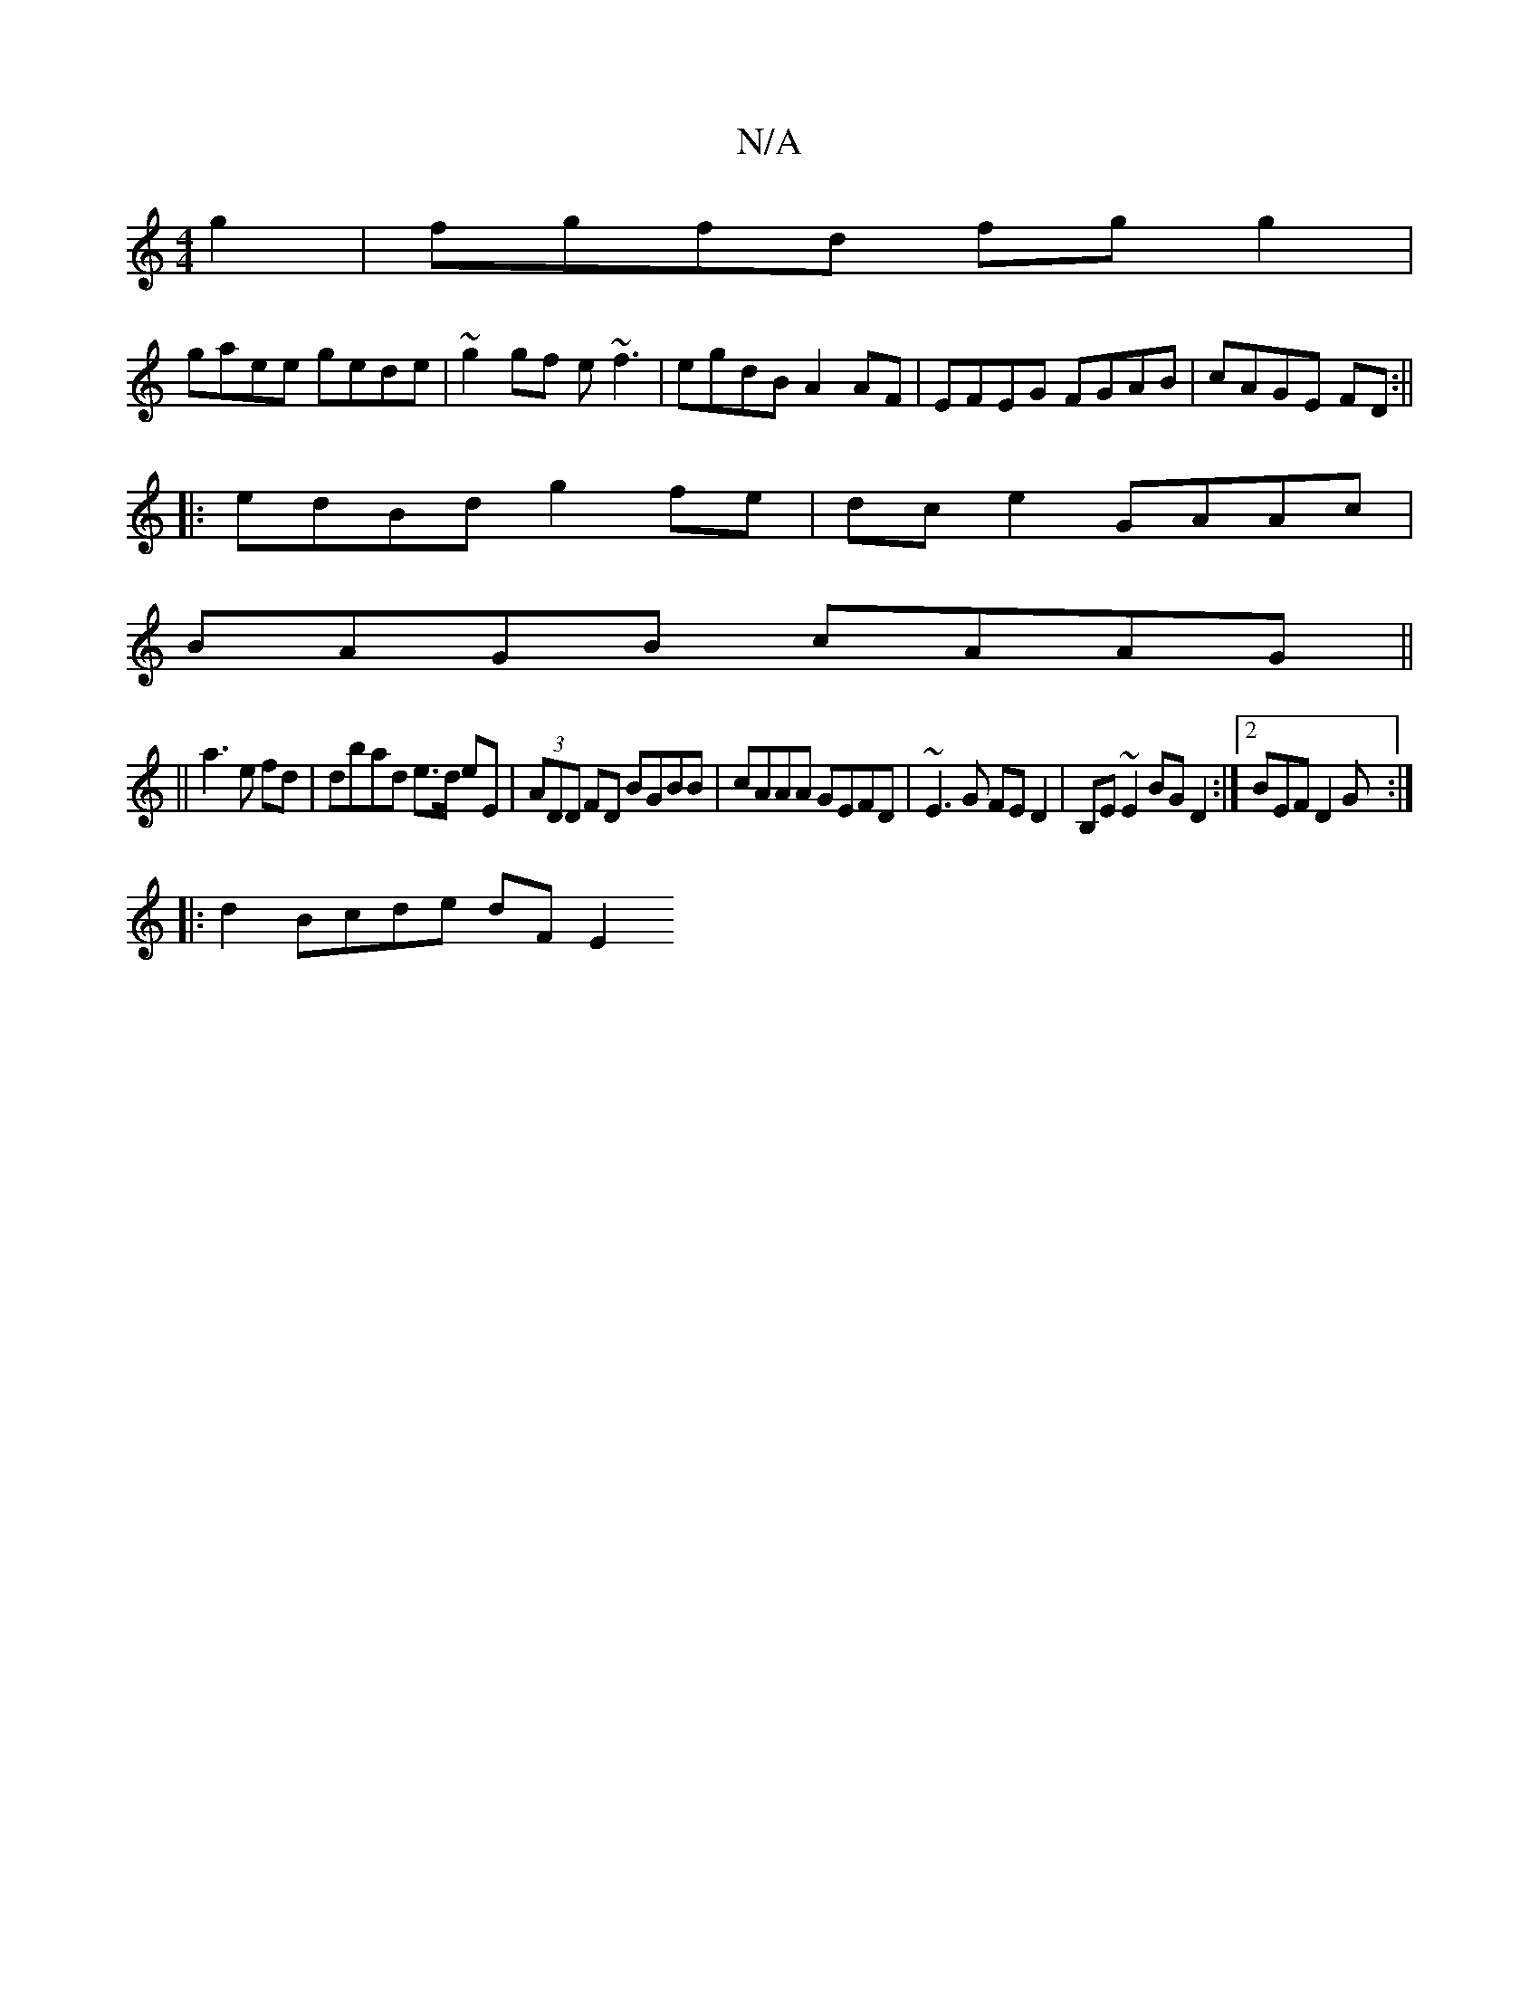 X:1
T:N/A
M:4/4
R:N/A
K:Cmajor
2 g2|fgfd fgg2|
gaee gede|~g2gf e~f3|egdB A2AF|EFEG FGAB|cAGE FD:||
|:edBd g2 fe|dce2 GAAc|
BAGB cAAG||
||
a3 e fd|dbad e>d eE|(3ADD FD BGBB|cAAA GEFD|~E3G FED2|B,E~E2 BGD2:|2BEF D2G :|
|:d2 Bcde dFE2